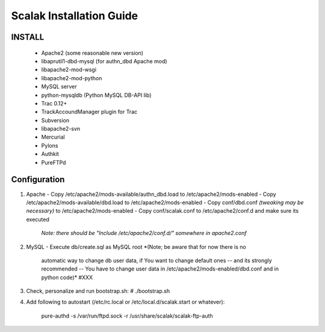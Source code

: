 ========================
Scalak Installation Guide
========================

INSTALL
-------
    - Apache2 (some reasonable new version)
    - libaprutil1-dbd-mysql (for authn_dbd Apache mod)
    - libapache2-mod-wsgi
    - libapache2-mod-python
    - MySQL server
    - python-mysqldb (Python MySQL DB-API lib)
    - Trac 0.12+
    - TrackAccoundManager plugin for Trac
    - Subversion
    - libapache2-svn
    - Mercurial
    - Pylons
    - Authkit
    - PureFTPd


Configuration
-------------

1) Apache
   - Copy /etc/apache2/mods-available/authn_dbd.load to /etc/apache2/mods-enabled
   - Copy /etc/apache2/mods-available/dbd.load to /etc/apache2/mods-enabled
   - Copy conf/dbd.conf *(tweaking may be necessary)* to /etc/apache2/mods-enabled
   - Copy conf/scalak.conf to /etc/apache2/conf.d and make sure its executed
     *Note: there should be "Include /etc/apache2/conf.d/" somewhere in apache2.conf*

2) MySQL
   - Execute db/create.sql as MySQL root *(Note; be aware that for now there is no
        automatic way to change db user data, if You want to change default ones
        -- and its strongly recommended -- You have to change user data in 
        /etc/apache2/mods-enabled/dbd.conf and in python code)* #XXX

3) Check, personalize and run bootstrap.sh:
   # ./bootstrap.sh

4) Add following to autostart (/etc/rc.local or /etc/local.d/scalak.start
   or whatever):

    pure-authd -s /var/run/ftpd.sock -r /usr/share/scalak/scalak-ftp-auth
